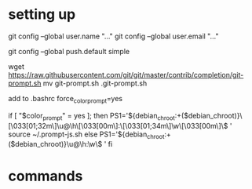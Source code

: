 * setting up
git config --global user.name "..."
git config --global user.email "..."
# git config --global credential.helper 'cache --timeout=3600'
git config --global push.default simple

wget https://raw.githubusercontent.com/git/git/master/contrib/completion/git-prompt.sh
mv git-prompt.sh .git-prompt.sh

add to .bashrc
force_color_prompt=yes

if [ "$color_prompt" = yes ]; then
    PS1='${debian_chroot:+($debian_chroot)}\[\033[01;32m\]\u@\h\[\033[00m\]:\[\033[01;34m\]\w\[\033[00m\]\$ '
    source ~/.prompt-js.sh
else
    PS1='${debian_chroot:+($debian_chroot)}\u@\h:\w\$ '
fi

* commands
